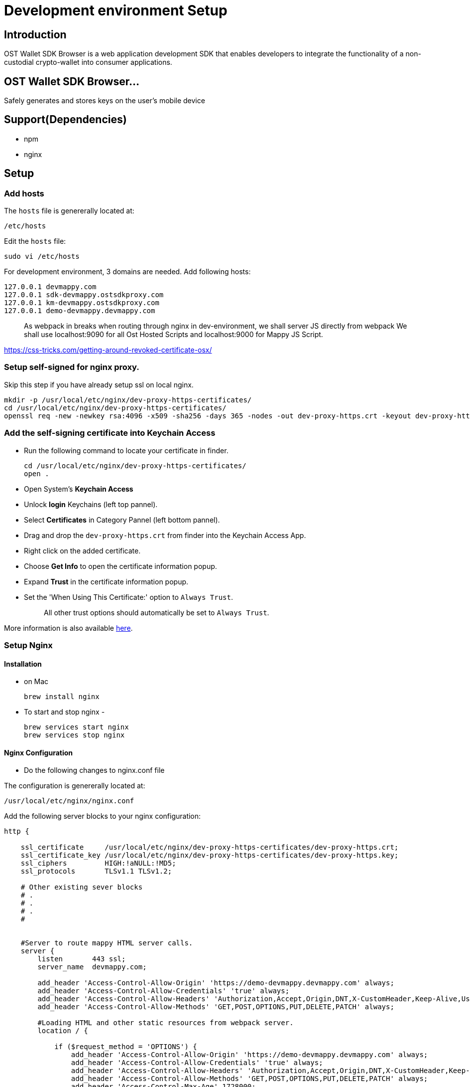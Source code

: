= Development environment Setup

== Introduction

OST Wallet SDK Browser is a web application development SDK that enables developers to integrate the functionality of a non-custodial crypto-wallet into consumer applications.

== OST Wallet SDK Browser...

Safely generates and stores keys on the user's mobile device

== Support(Dependencies)

* npm
* nginx

== Setup

=== Add hosts

The `hosts` file is genererally located at:

----
/etc/hosts
----

Edit the `hosts` file:

----
sudo vi /etc/hosts
----

For development environment, 3 domains are needed.
Add following hosts:

----
127.0.0.1 devmappy.com
127.0.0.1 sdk-devmappy.ostsdkproxy.com
127.0.0.1 km-devmappy.ostsdkproxy.com
127.0.0.1 demo-devmappy.devmappy.com
----

____
As webpack in breaks when routing through nginx in dev-environment, we shall server JS directly from webpack We shall use localhost:9090 for all Ost Hosted Scripts and localhost:9000 for Mappy JS Script.
____

https://css-tricks.com/getting-around-revoked-certificate-osx/

=== Setup self-signed for nginx proxy.

Skip this step if you have already setup ssl on local nginx.

----
mkdir -p /usr/local/etc/nginx/dev-proxy-https-certificates/
cd /usr/local/etc/nginx/dev-proxy-https-certificates/
openssl req -new -newkey rsa:4096 -x509 -sha256 -days 365 -nodes -out dev-proxy-https.crt -keyout dev-proxy-https.key
----

=== Add the self-signing certificate into Keychain Access

* Run the following command to locate your certificate in finder.
+
----
cd /usr/local/etc/nginx/dev-proxy-https-certificates/
open .
----

* Open System's *Keychain Access*
* Unlock *login* Keychains (left top pannel).
* Select *Certificates* in Category Pannel (left bottom pannel).
* Drag and drop the `dev-proxy-https.crt` from finder into the Keychain Access App.
* Right click on the added certificate.
* Choose *Get Info* to open the certificate information popup.
* Expand *Trust* in the certificate information popup.
* Set the 'When Using This Certificate:' option to `Always Trust`.
+
____
All other trust options should automatically be set to `Always Trust`.
____

More information is also available https://css-tricks.com/getting-around-revoked-certificate-osx/[here].

=== Setup Nginx

==== Installation

* on Mac
+
----
brew install nginx
----

* To start and stop nginx -
+
----
brew services start nginx
brew services stop nginx
----

==== Nginx Configuration

* Do the following changes to nginx.conf file

The configuration is genererally located at:

----
/usr/local/etc/nginx/nginx.conf
----

Add the following server blocks to your nginx configuration:

----
http {

    ssl_certificate     /usr/local/etc/nginx/dev-proxy-https-certificates/dev-proxy-https.crt;
    ssl_certificate_key /usr/local/etc/nginx/dev-proxy-https-certificates/dev-proxy-https.key;
    ssl_ciphers         HIGH:!aNULL:!MD5;
    ssl_protocols       TLSv1.1 TLSv1.2;

    # Other existing sever blocks
    # .
    # .
    # .
    #


    #Server to route mappy HTML server calls.
    server {
        listen       443 ssl;
        server_name  devmappy.com;

        add_header 'Access-Control-Allow-Origin' 'https://demo-devmappy.devmappy.com' always;
        add_header 'Access-Control-Allow-Credentials' 'true' always;
        add_header 'Access-Control-Allow-Headers' 'Authorization,Accept,Origin,DNT,X-CustomHeader,Keep-Alive,User-Agent,X-Requested-With,If-Modified-Since,Cache-Control,Content-Type,Content-Range,Range' always;
        add_header 'Access-Control-Allow-Methods' 'GET,POST,OPTIONS,PUT,DELETE,PATCH' always;

        #Loading HTML and other static resources from webpack server.
        location / {

            if ($request_method = 'OPTIONS') {
                add_header 'Access-Control-Allow-Origin' 'https://demo-devmappy.devmappy.com' always;
                add_header 'Access-Control-Allow-Credentials' 'true' always;
                add_header 'Access-Control-Allow-Headers' 'Authorization,Accept,Origin,DNT,X-CustomHeader,Keep-Alive,User-Agent,X-Requested-With,If-Modified-Since,Cache-Control,Content-Type,Content-Range,Range' always;
                add_header 'Access-Control-Allow-Methods' 'GET,POST,OPTIONS,PUT,DELETE,PATCH' always;
                add_header 'Access-Control-Max-Age' 1728000;
                add_header 'Content-Type' 'text/plain charset=UTF-8';
                add_header 'Content-Length' 0;
                return 204;
            }
            proxy_pass https://localhost:9090/mappy/;
        }
    }

    # Mappy Api Server Reverse Proxy
    server {
        listen       443 ssl;
        server_name  demo-devmappy.devmappy.com;

        #Loading HTML and other static resources from webpack server.
        location / {
            proxy_cookie_domain stagingost.com devmappy.com;

            proxy_pass https://demo-mappy.stagingost.com/demo/api/1129/3213e2cfeed268d4ff0e067aa9f5f528d85bdf577e30e3a266f22556865db23a/;
        }
    }


    #Server to route sdk-devmappy.ostsdk iframe HTML server calls.
    server {
        listen       443 ssl;
        server_name  sdk-devmappy.ostsdkproxy.com;

        location / {
            proxy_pass https://localhost:9090/ost-sdk/;
        }
    }

    #Server to route km-devmappy.ostsdk (Key-Manager) HTML server calls.
    server {
        listen       443 ssl;
        server_name  km-devmappy.ostsdkproxy.com;

        #Loading HTML and other static resources from webpack server.
        location / {
            proxy_pass https://localhost:9090/ost-sdk-key-manager/;
        }
    }
}
----

Stop nginx and restart it to apply configuration changes.

----
brew services stop nginx
----

----
brew services start nginx
----

=== Install NPM Dependencies.

* To install all the dependencies, run following command:

----
npm install
----

If you don't have npm installed on your machine then go to https://www.npmjs.com/get-npm for installing npm and node.

== Set Environment variables and Fire Up the servers

* To run servers on browser, run command-
+
----
source ./set_env_vars.sh
npm run dev-servers
----
+
Replace file_name with your environment variables file name.

=== Grant permission to all proxied domains.

Open the follwoing links in browser and grant permission

____
Click on `+Proceed to...+` On Chrome

Click on `Accept Risk and Continue` on Firefox

* https://localhost:9090
* https://km-devmappy.ostsdkproxy.com/
* https://sdk-devmappy.ostsdkproxy.com/
* https://demo-devmappy.devmappy.com
* https://devmappy.com
____

=== Testing

Open the browser and access https://devmappy.com/.
